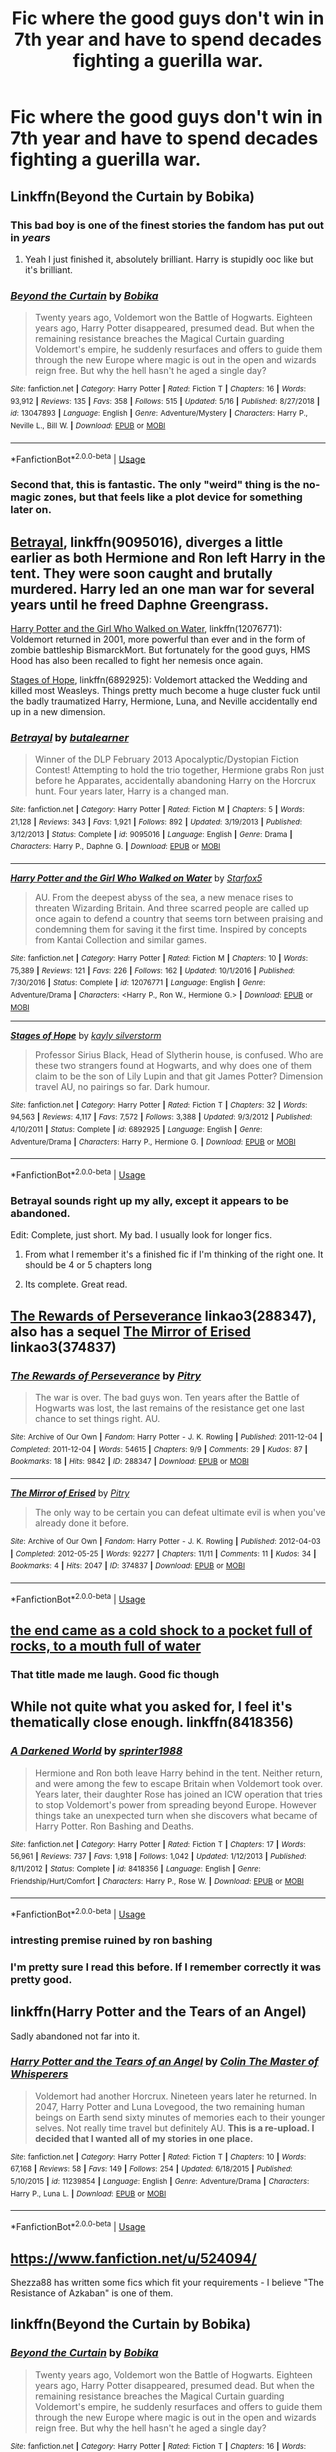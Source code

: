 #+TITLE: Fic where the good guys don't win in 7th year and have to spend decades fighting a guerilla war.

* Fic where the good guys don't win in 7th year and have to spend decades fighting a guerilla war.
:PROPERTIES:
:Score: 92
:DateUnix: 1562944375.0
:DateShort: 2019-Jul-12
:FlairText: Request
:END:

** Linkffn(Beyond the Curtain by Bobika)
:PROPERTIES:
:Author: WetBananas
:Score: 14
:DateUnix: 1562946717.0
:DateShort: 2019-Jul-12
:END:

*** This bad boy is one of the finest stories the fandom has put out in /years/
:PROPERTIES:
:Author: monkeyepoxy
:Score: 6
:DateUnix: 1563008857.0
:DateShort: 2019-Jul-13
:END:

**** Yeah I just finished it, absolutely brilliant. Harry is stupidly ooc like but it's brilliant.
:PROPERTIES:
:Score: 2
:DateUnix: 1563018934.0
:DateShort: 2019-Jul-13
:END:


*** [[https://www.fanfiction.net/s/13047893/1/][*/Beyond the Curtain/*]] by [[https://www.fanfiction.net/u/3820867/Bobika][/Bobika/]]

#+begin_quote
  Twenty years ago, Voldemort won the Battle of Hogwarts. Eighteen years ago, Harry Potter disappeared, presumed dead. But when the remaining resistance breaches the Magical Curtain guarding Voldemort's empire, he suddenly resurfaces and offers to guide them through the new Europe where magic is out in the open and wizards reign free. But why the hell hasn't he aged a single day?
#+end_quote

^{/Site/:} ^{fanfiction.net} ^{*|*} ^{/Category/:} ^{Harry} ^{Potter} ^{*|*} ^{/Rated/:} ^{Fiction} ^{T} ^{*|*} ^{/Chapters/:} ^{16} ^{*|*} ^{/Words/:} ^{93,912} ^{*|*} ^{/Reviews/:} ^{135} ^{*|*} ^{/Favs/:} ^{358} ^{*|*} ^{/Follows/:} ^{515} ^{*|*} ^{/Updated/:} ^{5/16} ^{*|*} ^{/Published/:} ^{8/27/2018} ^{*|*} ^{/id/:} ^{13047893} ^{*|*} ^{/Language/:} ^{English} ^{*|*} ^{/Genre/:} ^{Adventure/Mystery} ^{*|*} ^{/Characters/:} ^{Harry} ^{P.,} ^{Neville} ^{L.,} ^{Bill} ^{W.} ^{*|*} ^{/Download/:} ^{[[http://www.ff2ebook.com/old/ffn-bot/index.php?id=13047893&source=ff&filetype=epub][EPUB]]} ^{or} ^{[[http://www.ff2ebook.com/old/ffn-bot/index.php?id=13047893&source=ff&filetype=mobi][MOBI]]}

--------------

*FanfictionBot*^{2.0.0-beta} | [[https://github.com/tusing/reddit-ffn-bot/wiki/Usage][Usage]]
:PROPERTIES:
:Author: FanfictionBot
:Score: 9
:DateUnix: 1562946728.0
:DateShort: 2019-Jul-12
:END:


*** Second that, this is fantastic. The only "weird" thing is the no-magic zones, but that feels like a plot device for something later on.
:PROPERTIES:
:Author: nauze18
:Score: 3
:DateUnix: 1562961906.0
:DateShort: 2019-Jul-13
:END:


** [[https://www.fanfiction.net/s/9095016/1/][Betrayal]], linkffn(9095016), diverges a little earlier as both Hermione and Ron left Harry in the tent. They were soon caught and brutally murdered. Harry led an one man war for several years until he freed Daphne Greengrass.

[[https://www.fanfiction.net/s/12076771/1/][Harry Potter and the Girl Who Walked on Water]], linkffn(12076771): Voldemort returned in 2001, more powerful than ever and in the form of zombie battleship BismarckMort. But fortunately for the good guys, HMS Hood has also been recalled to fight her nemesis once again.

[[https://www.fanfiction.net/s/6892925/1/][Stages of Hope]], linkffn(6892925): Voldemort attacked the Wedding and killed most Weasleys. Things pretty much become a huge cluster fuck until the badly traumatized Harry, Hermione, Luna, and Neville accidentally end up in a new dimension.
:PROPERTIES:
:Author: InquisitorCOC
:Score: 12
:DateUnix: 1562947555.0
:DateShort: 2019-Jul-12
:END:

*** [[https://www.fanfiction.net/s/9095016/1/][*/Betrayal/*]] by [[https://www.fanfiction.net/u/4024547/butalearner][/butalearner/]]

#+begin_quote
  Winner of the DLP February 2013 Apocalyptic/Dystopian Fiction Contest! Attempting to hold the trio together, Hermione grabs Ron just before he Apparates, accidentally abandoning Harry on the Horcrux hunt. Four years later, Harry is a changed man.
#+end_quote

^{/Site/:} ^{fanfiction.net} ^{*|*} ^{/Category/:} ^{Harry} ^{Potter} ^{*|*} ^{/Rated/:} ^{Fiction} ^{M} ^{*|*} ^{/Chapters/:} ^{5} ^{*|*} ^{/Words/:} ^{21,128} ^{*|*} ^{/Reviews/:} ^{343} ^{*|*} ^{/Favs/:} ^{1,921} ^{*|*} ^{/Follows/:} ^{892} ^{*|*} ^{/Updated/:} ^{3/19/2013} ^{*|*} ^{/Published/:} ^{3/12/2013} ^{*|*} ^{/Status/:} ^{Complete} ^{*|*} ^{/id/:} ^{9095016} ^{*|*} ^{/Language/:} ^{English} ^{*|*} ^{/Genre/:} ^{Drama} ^{*|*} ^{/Characters/:} ^{Harry} ^{P.,} ^{Daphne} ^{G.} ^{*|*} ^{/Download/:} ^{[[http://www.ff2ebook.com/old/ffn-bot/index.php?id=9095016&source=ff&filetype=epub][EPUB]]} ^{or} ^{[[http://www.ff2ebook.com/old/ffn-bot/index.php?id=9095016&source=ff&filetype=mobi][MOBI]]}

--------------

[[https://www.fanfiction.net/s/12076771/1/][*/Harry Potter and the Girl Who Walked on Water/*]] by [[https://www.fanfiction.net/u/2548648/Starfox5][/Starfox5/]]

#+begin_quote
  AU. From the deepest abyss of the sea, a new menace rises to threaten Wizarding Britain. And three scarred people are called up once again to defend a country that seems torn between praising and condemning them for saving it the first time. Inspired by concepts from Kantai Collection and similar games.
#+end_quote

^{/Site/:} ^{fanfiction.net} ^{*|*} ^{/Category/:} ^{Harry} ^{Potter} ^{*|*} ^{/Rated/:} ^{Fiction} ^{M} ^{*|*} ^{/Chapters/:} ^{10} ^{*|*} ^{/Words/:} ^{75,389} ^{*|*} ^{/Reviews/:} ^{121} ^{*|*} ^{/Favs/:} ^{226} ^{*|*} ^{/Follows/:} ^{162} ^{*|*} ^{/Updated/:} ^{10/1/2016} ^{*|*} ^{/Published/:} ^{7/30/2016} ^{*|*} ^{/Status/:} ^{Complete} ^{*|*} ^{/id/:} ^{12076771} ^{*|*} ^{/Language/:} ^{English} ^{*|*} ^{/Genre/:} ^{Adventure/Drama} ^{*|*} ^{/Characters/:} ^{<Harry} ^{P.,} ^{Ron} ^{W.,} ^{Hermione} ^{G.>} ^{*|*} ^{/Download/:} ^{[[http://www.ff2ebook.com/old/ffn-bot/index.php?id=12076771&source=ff&filetype=epub][EPUB]]} ^{or} ^{[[http://www.ff2ebook.com/old/ffn-bot/index.php?id=12076771&source=ff&filetype=mobi][MOBI]]}

--------------

[[https://www.fanfiction.net/s/6892925/1/][*/Stages of Hope/*]] by [[https://www.fanfiction.net/u/291348/kayly-silverstorm][/kayly silverstorm/]]

#+begin_quote
  Professor Sirius Black, Head of Slytherin house, is confused. Who are these two strangers found at Hogwarts, and why does one of them claim to be the son of Lily Lupin and that git James Potter? Dimension travel AU, no pairings so far. Dark humour.
#+end_quote

^{/Site/:} ^{fanfiction.net} ^{*|*} ^{/Category/:} ^{Harry} ^{Potter} ^{*|*} ^{/Rated/:} ^{Fiction} ^{T} ^{*|*} ^{/Chapters/:} ^{32} ^{*|*} ^{/Words/:} ^{94,563} ^{*|*} ^{/Reviews/:} ^{4,117} ^{*|*} ^{/Favs/:} ^{7,572} ^{*|*} ^{/Follows/:} ^{3,388} ^{*|*} ^{/Updated/:} ^{9/3/2012} ^{*|*} ^{/Published/:} ^{4/10/2011} ^{*|*} ^{/Status/:} ^{Complete} ^{*|*} ^{/id/:} ^{6892925} ^{*|*} ^{/Language/:} ^{English} ^{*|*} ^{/Genre/:} ^{Adventure/Drama} ^{*|*} ^{/Characters/:} ^{Harry} ^{P.,} ^{Hermione} ^{G.} ^{*|*} ^{/Download/:} ^{[[http://www.ff2ebook.com/old/ffn-bot/index.php?id=6892925&source=ff&filetype=epub][EPUB]]} ^{or} ^{[[http://www.ff2ebook.com/old/ffn-bot/index.php?id=6892925&source=ff&filetype=mobi][MOBI]]}

--------------

*FanfictionBot*^{2.0.0-beta} | [[https://github.com/tusing/reddit-ffn-bot/wiki/Usage][Usage]]
:PROPERTIES:
:Author: FanfictionBot
:Score: 2
:DateUnix: 1562947564.0
:DateShort: 2019-Jul-12
:END:


*** Betrayal sounds right up my ally, except it appears to be abandoned.

Edit: Complete, just short. My bad. I usually look for longer fics.
:PROPERTIES:
:Author: SparkyBoy414
:Score: 2
:DateUnix: 1562957457.0
:DateShort: 2019-Jul-12
:END:

**** From what I remember it's a finished fic if I'm thinking of the right one. It should be 4 or 5 chapters long
:PROPERTIES:
:Author: GravityMyGuy
:Score: 3
:DateUnix: 1562959366.0
:DateShort: 2019-Jul-12
:END:


**** Its complete. Great read.
:PROPERTIES:
:Author: nauze18
:Score: 1
:DateUnix: 1562961950.0
:DateShort: 2019-Jul-13
:END:


** [[https://archiveofourown.org/works/288347][The Rewards of Perseverance]] linkao3(288347), also has a sequel [[https://archiveofourown.org/works/374837][The Mirror of Erised]] linkao3(374837)
:PROPERTIES:
:Author: siderumincaelo
:Score: 3
:DateUnix: 1562969523.0
:DateShort: 2019-Jul-13
:END:

*** [[https://archiveofourown.org/works/288347][*/The Rewards of Perseverance/*]] by [[https://www.archiveofourown.org/users/Pitry/pseuds/Pitry][/Pitry/]]

#+begin_quote
  The war is over. The bad guys won. Ten years after the Battle of Hogwarts was lost, the last remains of the resistance get one last chance to set things right. AU.
#+end_quote

^{/Site/:} ^{Archive} ^{of} ^{Our} ^{Own} ^{*|*} ^{/Fandom/:} ^{Harry} ^{Potter} ^{-} ^{J.} ^{K.} ^{Rowling} ^{*|*} ^{/Published/:} ^{2011-12-04} ^{*|*} ^{/Completed/:} ^{2011-12-04} ^{*|*} ^{/Words/:} ^{54615} ^{*|*} ^{/Chapters/:} ^{9/9} ^{*|*} ^{/Comments/:} ^{29} ^{*|*} ^{/Kudos/:} ^{87} ^{*|*} ^{/Bookmarks/:} ^{18} ^{*|*} ^{/Hits/:} ^{9842} ^{*|*} ^{/ID/:} ^{288347} ^{*|*} ^{/Download/:} ^{[[https://archiveofourown.org/downloads/288347/The%20Rewards%20of.epub?updated_at=1387518032][EPUB]]} ^{or} ^{[[https://archiveofourown.org/downloads/288347/The%20Rewards%20of.mobi?updated_at=1387518032][MOBI]]}

--------------

[[https://archiveofourown.org/works/374837][*/The Mirror of Erised/*]] by [[https://www.archiveofourown.org/users/Pitry/pseuds/Pitry][/Pitry/]]

#+begin_quote
  The only way to be certain you can defeat ultimate evil is when you've already done it before.
#+end_quote

^{/Site/:} ^{Archive} ^{of} ^{Our} ^{Own} ^{*|*} ^{/Fandom/:} ^{Harry} ^{Potter} ^{-} ^{J.} ^{K.} ^{Rowling} ^{*|*} ^{/Published/:} ^{2012-04-03} ^{*|*} ^{/Completed/:} ^{2012-05-25} ^{*|*} ^{/Words/:} ^{92277} ^{*|*} ^{/Chapters/:} ^{11/11} ^{*|*} ^{/Comments/:} ^{11} ^{*|*} ^{/Kudos/:} ^{34} ^{*|*} ^{/Bookmarks/:} ^{4} ^{*|*} ^{/Hits/:} ^{2047} ^{*|*} ^{/ID/:} ^{374837} ^{*|*} ^{/Download/:} ^{[[https://archiveofourown.org/downloads/374837/The%20Mirror%20of%20Erised.epub?updated_at=1387022421][EPUB]]} ^{or} ^{[[https://archiveofourown.org/downloads/374837/The%20Mirror%20of%20Erised.mobi?updated_at=1387022421][MOBI]]}

--------------

*FanfictionBot*^{2.0.0-beta} | [[https://github.com/tusing/reddit-ffn-bot/wiki/Usage][Usage]]
:PROPERTIES:
:Author: FanfictionBot
:Score: 1
:DateUnix: 1562969550.0
:DateShort: 2019-Jul-13
:END:


** [[https://archiveofourown.org/works/14818256][the end came as a cold shock to a pocket full of rocks, to a mouth full of water]]
:PROPERTIES:
:Author: Lucille_Madras
:Score: 5
:DateUnix: 1562946298.0
:DateShort: 2019-Jul-12
:END:

*** That title made me laugh. Good fic though
:PROPERTIES:
:Author: Bleepbloopbotz2
:Score: 4
:DateUnix: 1562947209.0
:DateShort: 2019-Jul-12
:END:


** While not quite what you asked for, I feel it's thematically close enough. linkffn(8418356)
:PROPERTIES:
:Author: RedKorss
:Score: 2
:DateUnix: 1562966654.0
:DateShort: 2019-Jul-13
:END:

*** [[https://www.fanfiction.net/s/8418356/1/][*/A Darkened World/*]] by [[https://www.fanfiction.net/u/2936579/sprinter1988][/sprinter1988/]]

#+begin_quote
  Hermione and Ron both leave Harry behind in the tent. Neither return, and were among the few to escape Britain when Voldemort took over. Years later, their daughter Rose has joined an ICW operation that tries to stop Voldemort's power from spreading beyond Europe. However things take an unexpected turn when she discovers what became of Harry Potter. Ron Bashing and Deaths.
#+end_quote

^{/Site/:} ^{fanfiction.net} ^{*|*} ^{/Category/:} ^{Harry} ^{Potter} ^{*|*} ^{/Rated/:} ^{Fiction} ^{T} ^{*|*} ^{/Chapters/:} ^{17} ^{*|*} ^{/Words/:} ^{56,961} ^{*|*} ^{/Reviews/:} ^{737} ^{*|*} ^{/Favs/:} ^{1,918} ^{*|*} ^{/Follows/:} ^{1,042} ^{*|*} ^{/Updated/:} ^{1/12/2013} ^{*|*} ^{/Published/:} ^{8/11/2012} ^{*|*} ^{/Status/:} ^{Complete} ^{*|*} ^{/id/:} ^{8418356} ^{*|*} ^{/Language/:} ^{English} ^{*|*} ^{/Genre/:} ^{Friendship/Hurt/Comfort} ^{*|*} ^{/Characters/:} ^{Harry} ^{P.,} ^{Rose} ^{W.} ^{*|*} ^{/Download/:} ^{[[http://www.ff2ebook.com/old/ffn-bot/index.php?id=8418356&source=ff&filetype=epub][EPUB]]} ^{or} ^{[[http://www.ff2ebook.com/old/ffn-bot/index.php?id=8418356&source=ff&filetype=mobi][MOBI]]}

--------------

*FanfictionBot*^{2.0.0-beta} | [[https://github.com/tusing/reddit-ffn-bot/wiki/Usage][Usage]]
:PROPERTIES:
:Author: FanfictionBot
:Score: 2
:DateUnix: 1562966661.0
:DateShort: 2019-Jul-13
:END:


*** intresting premise ruined by ron bashing
:PROPERTIES:
:Author: CommanderL3
:Score: 3
:DateUnix: 1563023078.0
:DateShort: 2019-Jul-13
:END:


*** I'm pretty sure I read this before. If I remember correctly it was pretty good.
:PROPERTIES:
:Author: Emerald-Guardian
:Score: 1
:DateUnix: 1562970292.0
:DateShort: 2019-Jul-13
:END:


** linkffn(Harry Potter and the Tears of an Angel)

Sadly abandoned not far into it.
:PROPERTIES:
:Author: machjacob51141
:Score: 1
:DateUnix: 1562967137.0
:DateShort: 2019-Jul-13
:END:

*** [[https://www.fanfiction.net/s/11239854/1/][*/Harry Potter and the Tears of an Angel/*]] by [[https://www.fanfiction.net/u/5706830/Colin-The-Master-of-Whisperers][/Colin The Master of Whisperers/]]

#+begin_quote
  Voldemort had another Horcrux. Nineteen years later he returned. In 2047, Harry Potter and Luna Lovegood, the two remaining human beings on Earth send sixty minutes of memories each to their younger selves. Not really time travel but definitely AU. ***This is a re-upload. I decided that I wanted all of my stories in one place.***
#+end_quote

^{/Site/:} ^{fanfiction.net} ^{*|*} ^{/Category/:} ^{Harry} ^{Potter} ^{*|*} ^{/Rated/:} ^{Fiction} ^{T} ^{*|*} ^{/Chapters/:} ^{10} ^{*|*} ^{/Words/:} ^{67,168} ^{*|*} ^{/Reviews/:} ^{58} ^{*|*} ^{/Favs/:} ^{149} ^{*|*} ^{/Follows/:} ^{254} ^{*|*} ^{/Updated/:} ^{6/18/2015} ^{*|*} ^{/Published/:} ^{5/10/2015} ^{*|*} ^{/id/:} ^{11239854} ^{*|*} ^{/Language/:} ^{English} ^{*|*} ^{/Genre/:} ^{Adventure/Drama} ^{*|*} ^{/Characters/:} ^{Harry} ^{P.,} ^{Luna} ^{L.} ^{*|*} ^{/Download/:} ^{[[http://www.ff2ebook.com/old/ffn-bot/index.php?id=11239854&source=ff&filetype=epub][EPUB]]} ^{or} ^{[[http://www.ff2ebook.com/old/ffn-bot/index.php?id=11239854&source=ff&filetype=mobi][MOBI]]}

--------------

*FanfictionBot*^{2.0.0-beta} | [[https://github.com/tusing/reddit-ffn-bot/wiki/Usage][Usage]]
:PROPERTIES:
:Author: FanfictionBot
:Score: 1
:DateUnix: 1562967155.0
:DateShort: 2019-Jul-13
:END:


** [[https://www.fanfiction.net/u/524094/]]

Shezza88 has written some fics which fit your requirements - I believe "The Resistance of Azkaban" is one of them.
:PROPERTIES:
:Author: alvarkresh
:Score: 1
:DateUnix: 1562991119.0
:DateShort: 2019-Jul-13
:END:


** linkffn(Beyond the Curtain by Bobika)
:PROPERTIES:
:Author: Termsndconditions
:Score: 1
:DateUnix: 1562946745.0
:DateShort: 2019-Jul-12
:END:

*** [[https://www.fanfiction.net/s/13047893/1/][*/Beyond the Curtain/*]] by [[https://www.fanfiction.net/u/3820867/Bobika][/Bobika/]]

#+begin_quote
  Twenty years ago, Voldemort won the Battle of Hogwarts. Eighteen years ago, Harry Potter disappeared, presumed dead. But when the remaining resistance breaches the Magical Curtain guarding Voldemort's empire, he suddenly resurfaces and offers to guide them through the new Europe where magic is out in the open and wizards reign free. But why the hell hasn't he aged a single day?
#+end_quote

^{/Site/:} ^{fanfiction.net} ^{*|*} ^{/Category/:} ^{Harry} ^{Potter} ^{*|*} ^{/Rated/:} ^{Fiction} ^{T} ^{*|*} ^{/Chapters/:} ^{16} ^{*|*} ^{/Words/:} ^{93,912} ^{*|*} ^{/Reviews/:} ^{135} ^{*|*} ^{/Favs/:} ^{358} ^{*|*} ^{/Follows/:} ^{515} ^{*|*} ^{/Updated/:} ^{5/16} ^{*|*} ^{/Published/:} ^{8/27/2018} ^{*|*} ^{/id/:} ^{13047893} ^{*|*} ^{/Language/:} ^{English} ^{*|*} ^{/Genre/:} ^{Adventure/Mystery} ^{*|*} ^{/Characters/:} ^{Harry} ^{P.,} ^{Neville} ^{L.,} ^{Bill} ^{W.} ^{*|*} ^{/Download/:} ^{[[http://www.ff2ebook.com/old/ffn-bot/index.php?id=13047893&source=ff&filetype=epub][EPUB]]} ^{or} ^{[[http://www.ff2ebook.com/old/ffn-bot/index.php?id=13047893&source=ff&filetype=mobi][MOBI]]}

--------------

*FanfictionBot*^{2.0.0-beta} | [[https://github.com/tusing/reddit-ffn-bot/wiki/Usage][Usage]]
:PROPERTIES:
:Author: FanfictionBot
:Score: 1
:DateUnix: 1562946756.0
:DateShort: 2019-Jul-12
:END:


** My favorite 'Voldemort won' fic is */Cruel and Beautiful World/* by [[https://www.fanfiction.net/u/3692526/][Lena Phoria]]. Unfortunately its been taken down because the author has [[https://www.amazon.com/Broken-Wings-Cruel-Beautiful-World-ebook/dp/B01HG0FWT0#nav-subnav][published a book series based off this fic]], luckily for us she was kind enough to notify her readers beforehand so they could download the story. You can download a zipped file with the fic [[http://dhr.avada-kedavra.net][HERE]].
:PROPERTIES:
:Author: camchameleon
:Score: 1
:DateUnix: 1562954633.0
:DateShort: 2019-Jul-12
:END:


** [[https://www.fanfiction.net/s/6985795/1/Xerosis][Harry's world ends at the hands of those he'd once fought to save. An adult-Harry goes back to his younger self fic.]]
:PROPERTIES:
:Author: Lindela
:Score: 0
:DateUnix: 1562952892.0
:DateShort: 2019-Jul-12
:END:
